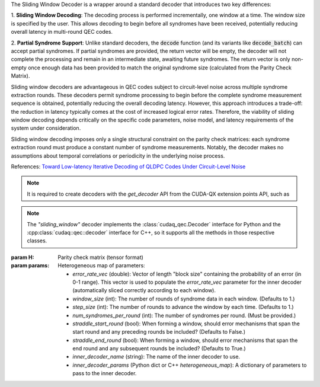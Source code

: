 .. class:: sliding_window

    The Sliding Window Decoder is a wrapper around a standard decoder that
    introduces two key differences:
    
    1. **Sliding Window Decoding**: The decoding process is performed
    incrementally, one window at a time.  The window size is specified by the
    user. This allows decoding to begin before all syndromes have been received,
    potentially reducing overall latency in multi-round QEC codes.
    
    2. **Partial Syndrome Support**: Unlike standard decoders, the
    :code:`decode` function (and its variants like :code:`decode_batch`) can
    accept partial syndromes. If partial syndromes are provided, the return
    vector will be empty, the decoder will not complete the processing and
    remain in an intermediate state, awaiting future syndromes. The return
    vector is only non-empty once enough data has been provided to match the
    original syndrome size (calculated from the Parity Check Matrix).
    
    Sliding window decoders are advantageous in QEC codes subject to
    circuit-level noise across multiple syndrome extraction rounds. These
    decoders permit syndrome processing to begin before the complete syndrome
    measurement sequence is obtained, potentially reducing the overall decoding
    latency. However, this approach introduces a trade-off: the reduction in
    latency typically comes at the cost of increased logical error rates.
    Therefore, the viability of sliding window decoding depends critically on
    the specific code parameters, noise model, and latency requirements of the
    system under consideration.
    
    Sliding window decoding imposes only a single structural constraint on the
    parity check matrices: each syndrome extraction round must produce a
    constant number of syndrome measurements. Notably, the decoder makes no
    assumptions about temporal correlations or periodicity in the underlying
    noise process.

    References:
    `Toward Low-latency Iterative Decoding of QLDPC Codes Under Circuit-Level Noise <https://arxiv.org/abs/2403.18901>`_

    .. note::
      It is required to create decoders with the `get_decoder` API from the CUDA-QX
      extension points API, such as

      .. tab:: Python

        .. code-block:: python

            import cudaq
            import cudaq_qec as qec
            import numpy as np

            cudaq.set_target('stim')
            num_rounds = 5
            code = qec.get_code('surface_code', distance=num_rounds)
            noise = cudaq.NoiseModel()
            noise.add_all_qubit_channel("x", cudaq.Depolarization2(0.001), 1)
            statePrep = qec.operation.prep0
            dem = qec.z_dem_from_memory_circuit(code, statePrep, num_rounds, noise)
            inner_decoder_params = {'use_osd': True, 'max_iterations': 50}
            opts = {
                'error_rate_vec': np.array(dem.error_rates),
                'window_size': 1,
                'num_syndromes_per_round': dem.detector_error_matrix.shape[0] // num_rounds,
                'inner_decoder_name': 'single_error_lut',
                'inner_decoder_params': inner_decoder_params,
            }
            swdec = qec.get_decoder('sliding_window', dem.detector_error_matrix, **opts)

      .. tab:: C++

        .. code-block:: cpp

            #include "cudaq/qec/code.h"
            #include "cudaq/qec/decoder.h"
            #include "cudaq/qec/experiments.h"
            #include "common/NoiseModel.h"

            int main() {
                // Generate a Detector Error Model.
                int num_rounds = 5;
                auto code = cudaq::qec::get_code(
                    "surface_code", cudaqx::heterogeneous_map{{"distance", num_rounds}});
                cudaq::noise_model noise;
                noise.add_all_qubit_channel("x", cudaq::depolarization2(0.001), 1);
                auto statePrep = cudaq::qec::operation::prep0;
                auto dem = cudaq::qec::z_dem_from_memory_circuit(*code, statePrep, num_rounds,
                                                                noise);
                // Use the DEM to create a sliding window decoder.
                auto inner_decoder_params =
                    cudaqx::heterogeneous_map{{"use_osd", true}, {"max_iterations", 50}};
                auto opts = cudaqx::heterogeneous_map{
                    {"error_rate_vec", dem.error_rates},
                    {"window_size", 1},
                    {"num_syndromes_per_round",
                    dem.detector_error_matrix.shape()[0] / num_rounds},
                    {"inner_decoder_name", "single_error_lut"},
                    {"inner_decoder_params", inner_decoder_params}};
                auto swdec = cudaq::qec::get_decoder("sliding_window",
                                                    dem.detector_error_matrix, opts);

                return 0;
            }

    .. note::
      The `"sliding_window"` decoder implements the :class:`cudaq_qec.Decoder`
      interface for Python and the :cpp:class:`cudaq::qec::decoder` interface
      for C++, so it supports all the methods in those respective classes.

    :param H: Parity check matrix (tensor format)
    :param params: Heterogeneous map of parameters:

        - `error_rate_vec` (double): Vector of length "block size" containing
          the probability of an error (in 0-1 range). This vector is used to
          populate the `error_rate_vec` parameter for the inner decoder
          (automatically sliced correctly according to each window).
        - `window_size` (int): The number of rounds of syndrome data in each window. (Defaults to 1.)
        - `step_size` (int): The number of rounds to advance the window by each time. (Defaults to 1.)
        - `num_syndromes_per_round` (int): The number of syndromes per round. (Must be provided.)
        - `straddle_start_round` (bool): When forming a window, should error
          mechanisms that span the start round and any preceding rounds be included? (Defaults to False.)
        - `straddle_end_round` (bool): When forming a window, should error
          mechanisms that span the end round and any subsequent rounds be included? (Defaults to True.)
        - `inner_decoder_name` (string): The name of the inner decoder to use.
        - `inner_decoder_params` (Python dict or C++ `heterogeneous_map`): A
          dictionary of parameters to pass to the inner decoder.
